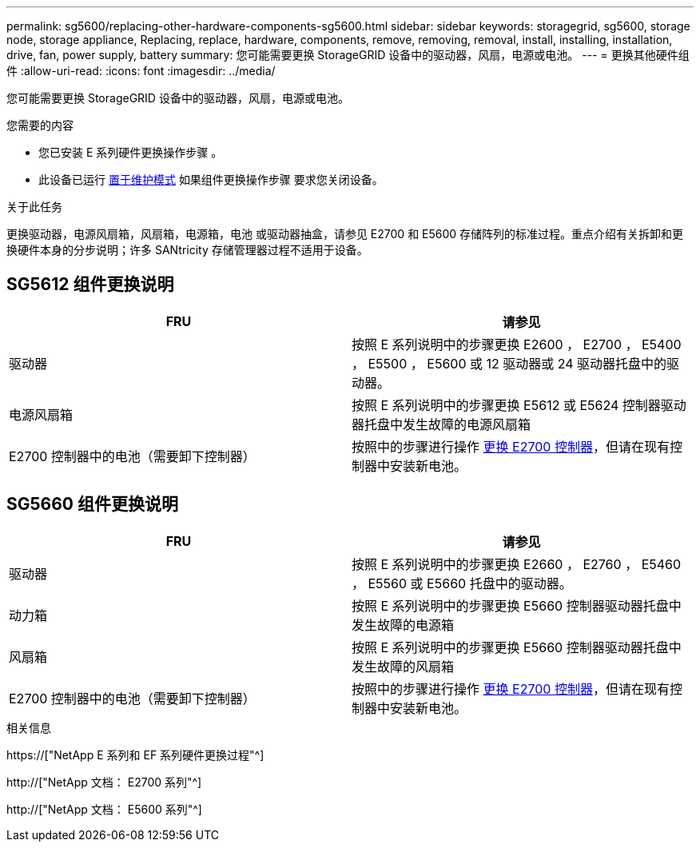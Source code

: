 ---
permalink: sg5600/replacing-other-hardware-components-sg5600.html 
sidebar: sidebar 
keywords: storagegrid, sg5600, storage node, storage appliance, Replacing, replace, hardware, components, remove, removing, removal, install, installing, installation, drive, fan, power supply, battery 
summary: 您可能需要更换 StorageGRID 设备中的驱动器，风扇，电源或电池。 
---
= 更换其他硬件组件
:allow-uri-read: 
:icons: font
:imagesdir: ../media/


[role="lead"]
您可能需要更换 StorageGRID 设备中的驱动器，风扇，电源或电池。

.您需要的内容
* 您已安装 E 系列硬件更换操作步骤 。
* 此设备已运行 xref:placing-appliance-into-maintenance-mode.adoc[置于维护模式] 如果组件更换操作步骤 要求您关闭设备。


.关于此任务
更换驱动器，电源风扇箱，风扇箱，电源箱，电池 或驱动器抽盒，请参见 E2700 和 E5600 存储阵列的标准过程。重点介绍有关拆卸和更换硬件本身的分步说明；许多 SANtricity 存储管理器过程不适用于设备。



== SG5612 组件更换说明

|===
| FRU | 请参见 


 a| 
驱动器
 a| 
按照 E 系列说明中的步骤更换 E2600 ， E2700 ， E5400 ， E5500 ， E5600 或 12 驱动器或 24 驱动器托盘中的驱动器。



 a| 
电源风扇箱
 a| 
按照 E 系列说明中的步骤更换 E5612 或 E5624 控制器驱动器托盘中发生故障的电源风扇箱



 a| 
E2700 控制器中的电池（需要卸下控制器）
 a| 
按照中的步骤进行操作 xref:replacing-e2700-controller.adoc[更换 E2700 控制器]，但请在现有控制器中安装新电池。

|===


== SG5660 组件更换说明

|===
| FRU | 请参见 


 a| 
驱动器
 a| 
按照 E 系列说明中的步骤更换 E2660 ， E2760 ， E5460 ， E5560 或 E5660 托盘中的驱动器。



 a| 
动力箱
 a| 
按照 E 系列说明中的步骤更换 E5660 控制器驱动器托盘中发生故障的电源箱



 a| 
风扇箱
 a| 
按照 E 系列说明中的步骤更换 E5660 控制器驱动器托盘中发生故障的风扇箱



 a| 
E2700 控制器中的电池（需要卸下控制器）
 a| 
按照中的步骤进行操作 xref:replacing-e2700-controller.adoc[更换 E2700 控制器]，但请在现有控制器中安装新电池。

|===
.相关信息
https://["NetApp E 系列和 EF 系列硬件更换过程"^]

http://["NetApp 文档： E2700 系列"^]

http://["NetApp 文档： E5600 系列"^]
